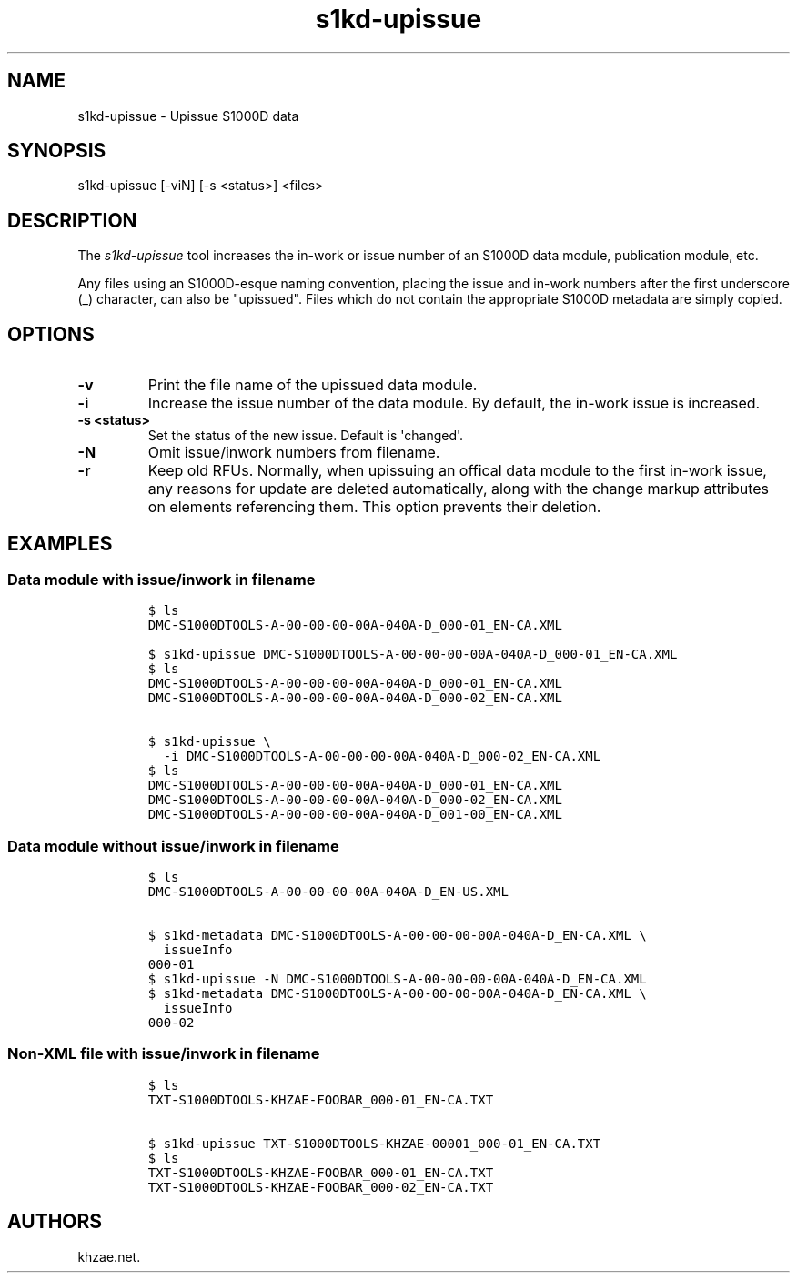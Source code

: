 .\" Automatically generated by Pandoc 1.19.2.1
.\"
.TH "s1kd\-upissue" "1" "2017\-10\-21" "" "General Commands Manual"
.hy
.SH NAME
.PP
s1kd\-upissue \- Upissue S1000D data
.SH SYNOPSIS
.PP
s1kd\-upissue [\-viN] [\-s <status>] <files>
.SH DESCRIPTION
.PP
The \f[I]s1kd\-upissue\f[] tool increases the in\-work or issue number
of an S1000D data module, publication module, etc.
.PP
Any files using an S1000D\-esque naming convention, placing the issue
and in\-work numbers after the first underscore (_) character, can also
be "upissued".
Files which do not contain the appropriate S1000D metadata are simply
copied.
.SH OPTIONS
.TP
.B \-v
Print the file name of the upissued data module.
.RS
.RE
.TP
.B \-i
Increase the issue number of the data module.
By default, the in\-work issue is increased.
.RS
.RE
.TP
.B \-s <status>
Set the status of the new issue.
Default is \[aq]changed\[aq].
.RS
.RE
.TP
.B \-N
Omit issue/inwork numbers from filename.
.RS
.RE
.TP
.B \-r
Keep old RFUs.
Normally, when upissuing an offical data module to the first in\-work
issue, any reasons for update are deleted automatically, along with the
change markup attributes on elements referencing them.
This option prevents their deletion.
.RS
.RE
.SH EXAMPLES
.SS Data module with issue/inwork in filename
.IP
.nf
\f[C]
$\ ls
DMC\-S1000DTOOLS\-A\-00\-00\-00\-00A\-040A\-D_000\-01_EN\-CA.XML

$\ s1kd\-upissue\ DMC\-S1000DTOOLS\-A\-00\-00\-00\-00A\-040A\-D_000\-01_EN\-CA.XML
$\ ls
DMC\-S1000DTOOLS\-A\-00\-00\-00\-00A\-040A\-D_000\-01_EN\-CA.XML
DMC\-S1000DTOOLS\-A\-00\-00\-00\-00A\-040A\-D_000\-02_EN\-CA.XML

$\ s1kd\-upissue\ \\
\ \ \-i\ DMC\-S1000DTOOLS\-A\-00\-00\-00\-00A\-040A\-D_000\-02_EN\-CA.XML
$\ ls
DMC\-S1000DTOOLS\-A\-00\-00\-00\-00A\-040A\-D_000\-01_EN\-CA.XML
DMC\-S1000DTOOLS\-A\-00\-00\-00\-00A\-040A\-D_000\-02_EN\-CA.XML
DMC\-S1000DTOOLS\-A\-00\-00\-00\-00A\-040A\-D_001\-00_EN\-CA.XML
\f[]
.fi
.SS Data module without issue/inwork in filename
.IP
.nf
\f[C]
$\ ls
DMC\-S1000DTOOLS\-A\-00\-00\-00\-00A\-040A\-D_EN\-US.XML

$\ s1kd\-metadata\ DMC\-S1000DTOOLS\-A\-00\-00\-00\-00A\-040A\-D_EN\-CA.XML\ \\
\ \ issueInfo
000\-01
$\ s1kd\-upissue\ \-N\ DMC\-S1000DTOOLS\-A\-00\-00\-00\-00A\-040A\-D_EN\-CA.XML
$\ s1kd\-metadata\ DMC\-S1000DTOOLS\-A\-00\-00\-00\-00A\-040A\-D_EN\-CA.XML\ \\
\ \ issueInfo
000\-02
\f[]
.fi
.SS Non\-XML file with issue/inwork in filename
.IP
.nf
\f[C]
$\ ls
TXT\-S1000DTOOLS\-KHZAE\-FOOBAR_000\-01_EN\-CA.TXT

$\ s1kd\-upissue\ TXT\-S1000DTOOLS\-KHZAE\-00001_000\-01_EN\-CA.TXT
$\ ls
TXT\-S1000DTOOLS\-KHZAE\-FOOBAR_000\-01_EN\-CA.TXT
TXT\-S1000DTOOLS\-KHZAE\-FOOBAR_000\-02_EN\-CA.TXT
\f[]
.fi
.SH AUTHORS
khzae.net.
